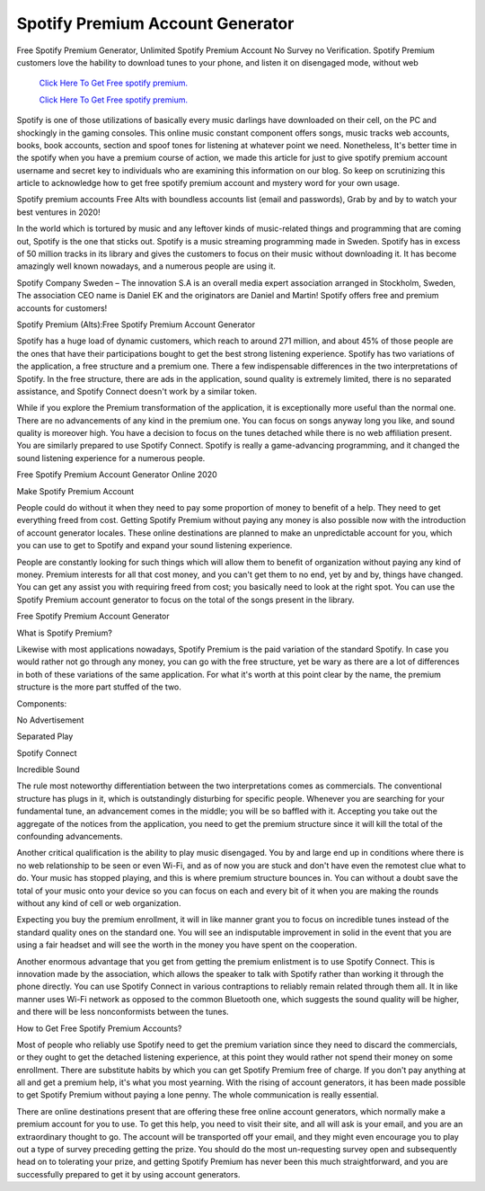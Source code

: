 Spotify Premium Account Generator
~~~~~~~~~~~~
Free Spotify Premium Generator, Unlimited Spotify Premium Account No Survey no Verification. Spotify Premium customers love the hability to download tunes to your phone, and listen it on disengaged mode, without web 

  `Click Here To Get Free spotify premium.
  <https://earnrewards.club/Spotify/>`_
  
  `Click Here To Get Free spotify premium.
  <https://earnrewards.club/Spotify/>`_

Spotify is one of those utilizations of basically every music darlings have downloaded on their cell, on the PC and shockingly in the gaming consoles. This online music constant component offers songs, music tracks web accounts, books, book accounts, section and spoof tones for listening at whatever point we need. Nonetheless, It's better time in the spotify when you have a premium course of action, we made this article for just to give spotify premium account username and secret key to individuals who are examining this information on our blog. So keep on scrutinizing this article to acknowledge how to get free spotify premium account and mystery word for your own usage. 


Spotify premium accounts Free Alts with boundless accounts list (email and passwords), Grab by and by to watch your best ventures in 2020! 

In the world which is tortured by music and any leftover kinds of music-related things and programming that are coming out, Spotify is the one that sticks out. Spotify is a music streaming programming made in Sweden. Spotify has in excess of 50 million tracks in its library and gives the customers to focus on their music without downloading it. It has become amazingly well known nowadays, and a numerous people are using it. 

Spotify Company Sweden – The innovation S.A is an overall media expert association arranged in Stockholm, Sweden, The association CEO name is Daniel EK and the originators are Daniel and Martin! Spotify offers free and premium accounts for customers! 

Spotify Premium (Alts):Free Spotify Premium Account Generator 

Spotify has a huge load of dynamic customers, which reach to around 271 million, and about 45% of those people are the ones that have their participations bought to get the best strong listening experience. Spotify has two variations of the application, a free structure and a premium one. There a few indispensable differences in the two interpretations of Spotify. In the free structure, there are ads in the application, sound quality is extremely limited, there is no separated assistance, and Spotify Connect doesn't work by a similar token. 

While if you explore the Premium transformation of the application, it is exceptionally more useful than the normal one. There are no advancements of any kind in the premium one. You can focus on songs anyway long you like, and sound quality is moreover high. You have a decision to focus on the tunes detached while there is no web affiliation present. You are similarly prepared to use Spotify Connect. Spotify is really a game-advancing programming, and it changed the sound listening experience for a numerous people. 

Free Spotify Premium Account Generator Online 2020 

Make Spotify Premium Account 

People could do without it when they need to pay some proportion of money to benefit of a help. They need to get everything freed from cost. Getting Spotify Premium without paying any money is also possible now with the introduction of account generator locales. These online destinations are planned to make an unpredictable account for you, which you can use to get to Spotify and expand your sound listening experience. 

People are constantly looking for such things which will allow them to benefit of organization without paying any kind of money. Premium interests for all that cost money, and you can't get them to no end, yet by and by, things have changed. You can get any assist you with requiring freed from cost; you basically need to look at the right spot. You can use the Spotify Premium account generator to focus on the total of the songs present in the library. 

Free Spotify Premium Account Generator 

What is Spotify Premium? 

Likewise with most applications nowadays, Spotify Premium is the paid variation of the standard Spotify. In case you would rather not go through any money, you can go with the free structure, yet be wary as there are a lot of differences in both of these variations of the same application. For what it's worth at this point clear by the name, the premium structure is the more part stuffed of the two. 

Components: 

No Advertisement 

Separated Play 

Spotify Connect 

Incredible Sound 

The rule most noteworthy differentiation between the two interpretations comes as commercials. The conventional structure has plugs in it, which is outstandingly disturbing for specific people. Whenever you are searching for your fundamental tune, an advancement comes in the middle; you will be so baffled with it. Accepting you take out the aggregate of the notices from the application, you need to get the premium structure since it will kill the total of the confounding advancements. 

Another critical qualification is the ability to play music disengaged. You by and large end up in conditions where there is no web relationship to be seen or even Wi-Fi, and as of now you are stuck and don't have even the remotest clue what to do. Your music has stopped playing, and this is where premium structure bounces in. You can without a doubt save the total of your music onto your device so you can focus on each and every bit of it when you are making the rounds without any kind of cell or web organization. 

Expecting you buy the premium enrollment, it will in like manner grant you to focus on incredible tunes instead of the standard quality ones on the standard one. You will see an indisputable improvement in solid in the event that you are using a fair headset and will see the worth in the money you have spent on the cooperation. 

Another enormous advantage that you get from getting the premium enlistment is to use Spotify Connect. This is innovation made by the association, which allows the speaker to talk with Spotify rather than working it through the phone directly. You can use Spotify Connect in various contraptions to reliably remain related through them all. It in like manner uses Wi-Fi network as opposed to the common Bluetooth one, which suggests the sound quality will be higher, and there will be less nonconformists between the tunes. 

How to Get Free Spotify Premium Accounts? 

Most of people who reliably use Spotify need to get the premium variation since they need to discard the commercials, or they ought to get the detached listening experience, at this point they would rather not spend their money on some enrollment. There are substitute habits by which you can get Spotify Premium free of charge. If you don't pay anything at all and get a premium help, it's what you most yearning. With the rising of account generators, it has been made possible to get Spotify Premium without paying a lone penny. The whole communication is really essential. 

There are online destinations present that are offering these free online account generators, which normally make a premium account for you to use. To get this help, you need to visit their site, and all will ask is your email, and you are an extraordinary thought to go. The account will be transported off your email, and they might even encourage you to play out a type of survey preceding getting the prize. You should do the most un-requesting survey open and subsequently head on to tolerating your prize, and getting Spotify Premium has never been this much straightforward, and you are successfully prepared to get it by using account generators.